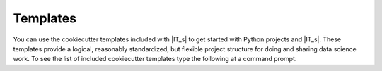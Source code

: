 =========
Templates
=========

You can use the cookiecutter templates included with |IT_s| to get started with Python projects
and |IT_s|. These templates provide a logical, reasonably standardized, but flexible project
structure for doing and sharing data science work. To see the list of included cookiecutter
templates type the following at a command prompt.

.. command-output:: idmtools init --help